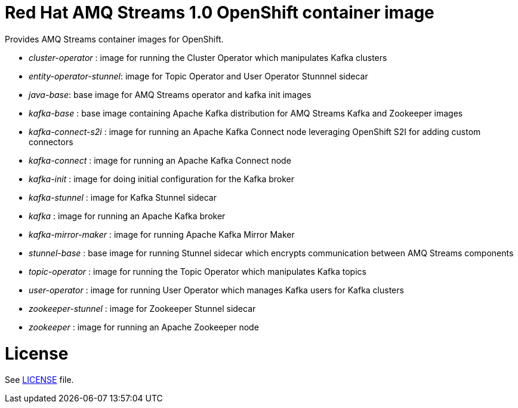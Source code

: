# Red Hat AMQ Streams 1.0 OpenShift container image

Provides AMQ Streams container images for OpenShift.

* _cluster-operator_ : image for running the Cluster Operator which manipulates Kafka clusters
* _entity-operator-stunnel_: image for Topic Operator and User Operator Stunnnel sidecar
* _java-base_: base image for AMQ Streams operator and kafka init images
* _kafka-base_ : base image containing Apache Kafka distribution for AMQ Streams Kafka and Zookeeper images
* _kafka-connect-s2i_ :  image for running an Apache Kafka Connect node leveraging OpenShift S2I for adding custom connectors
* _kafka-connect_ : image for running an Apache Kafka Connect node
* _kafka-init_ : image for doing initial configuration for the Kafka broker
* _kafka-stunnel_ : image for Kafka Stunnel sidecar
* _kafka_ : image for running an Apache Kafka broker
* _kafka-mirror-maker_ : image for running Apache Kafka Mirror Maker
* _stunnel-base_ : base image for running Stunnel sidecar which encrypts communication between AMQ Streams components
* _topic-operator_ : image for running the Topic Operator which manipulates Kafka topics
* _user-operator_ : image for running User Operator which manages Kafka users for Kafka clusters
* _zookeeper-stunnel_ : image for Zookeeper Stunnel sidecar
* _zookeeper_ :  image for running an Apache Zookeeper node

# License

See link:LICENSE[LICENSE] file.
